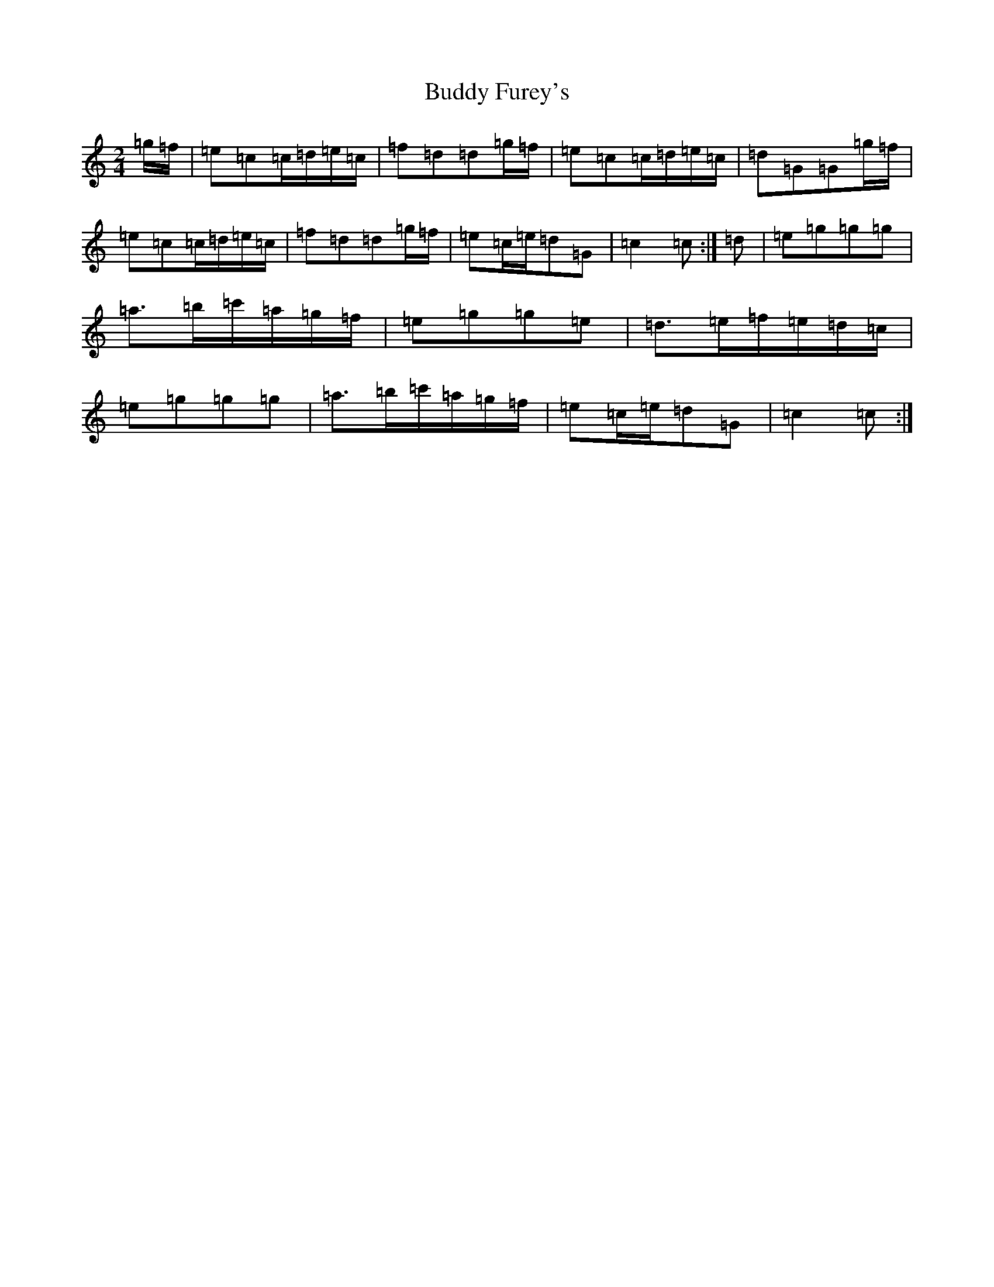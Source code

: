 X: 2793
T: Buddy Furey's
S: https://thesession.org/tunes/8505#setting8505
R: polka
M:2/4
L:1/8
K: C Major
=g/2=f/2|=e=c=c/2=d/2=e/2=c/2|=f=d=d=g/2=f/2|=e=c=c/2=d/2=e/2=c/2|=d=G=G=g/2=f/2|=e=c=c/2=d/2=e/2=c/2|=f=d=d=g/2=f/2|=e=c/2=e/2=d=G|=c2=c:|=d|=e=g=g=g|=a>=b=c'/2=a/2=g/2=f/2|=e=g=g=e|=d>=e=f/2=e/2=d/2=c/2|=e=g=g=g|=a>=b=c'/2=a/2=g/2=f/2|=e=c/2=e/2=d=G|=c2=c:|